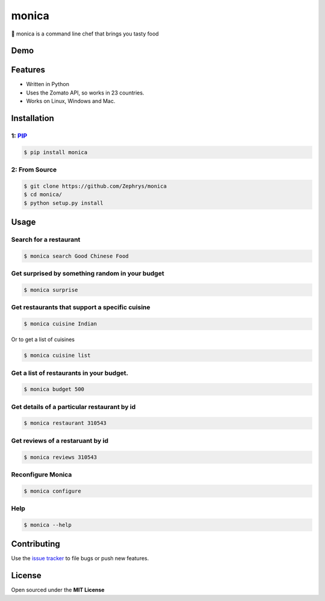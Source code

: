 monica
======

|image0|

🍴 monica is a command line chef that brings you tasty food

Demo
----

|image1|

Features
--------

-  Written in Python
-  Uses the Zomato API, so works in 23 countries.
-  Works on Linux, Windows and Mac.

Installation
------------

1: `PIP`_
~~~~~~~~~

.. code:: bash

    $ pip install monica

2: From Source
~~~~~~~~~~~~~~

.. code:: bash

    $ git clone https://github.com/Zephrys/monica
    $ cd monica/
    $ python setup.py install

Usage
-----

Search for a restaurant
~~~~~~~~~~~~~~~~~~~~~~~

.. code:: bash

    $ monica search Good Chinese Food

Get surprised by something random in your budget
~~~~~~~~~~~~~~~~~~~~~~~~~~~~~~~~~~~~~~~~~~~~~~~~

.. code:: bash

    $ monica surprise

Get restaurants that support a specific cuisine
~~~~~~~~~~~~~~~~~~~~~~~~~~~~~~~~~~~~~~~~~~~~~~~

.. code:: bash

    $ monica cuisine Indian

Or to get a list of cuisines

.. code:: bash

    $ monica cuisine list

Get a list of restaurants in your budget.
~~~~~~~~~~~~~~~~~~~~~~~~~~~~~~~~~~~~~~~~~

.. code:: bash

    $ monica budget 500

Get details of a particular restaurant by id
~~~~~~~~~~~~~~~~~~~~~~~~~~~~~~~~~~~~~~~~~~~~

.. code:: bash

    $ monica restaurant 310543

Get reviews of a restaruant by id
~~~~~~~~~~~~~~~~~~~~~~~~~~~~~~~~~

.. code:: bash

    $ monica reviews 310543

Reconfigure Monica
~~~~~~~~~~~~~~~~~~

.. code:: bash

    $ monica configure

Help
~~~~

.. code:: bash

    $ monica --help

Contributing
------------

Use the `issue tracker`_ to file bugs or push new features.

License
-------

Open sourced under the **MIT License**

.. _PIP: 
.. _issue tracker: https://github.com/Zephrys/monica

.. |image0| image:: http://i.imgur.com/mfJa6zi.jpg?1
.. |image1| image:: http://i.imgur.com/D4iLyJw.gif?1